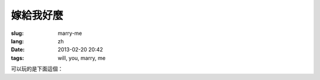 嫁給我好麼
=======================================================================

:slug: marry-me
:lang: zh
:date: 2013-02-20 20:42
:tags: will, you, marry, me



.. panel-default::
    :title: 渲染的樣子

	.. PELICAN_BEGIN_SUMMARY

	.. image:: /images/marry-me.png
		:alt: 嫁給我好麼

	.. PELICAN_END_SUMMARY

可以玩的是下面這個：

.. raw:: html
    
    <script type="text/javascript" src="/static/three.min.js"></script>
    <script type="text/javascript" src="/static/FirstPersonControls.js"></script>
    <script type="text/javascript" src="/static/helvetiker_regular.typeface.js"></script>
    <script type="text/javascript" src="/static/214game.js"></script>
    <div id="game_area" style="width: 600px; height: 450px; margin-left: 10px;">
    </div>
    <p style="margin-left: 100px; margin-top: 10px; ">* 用 WASD←→ 移動，需要 WebGL 支持</p>